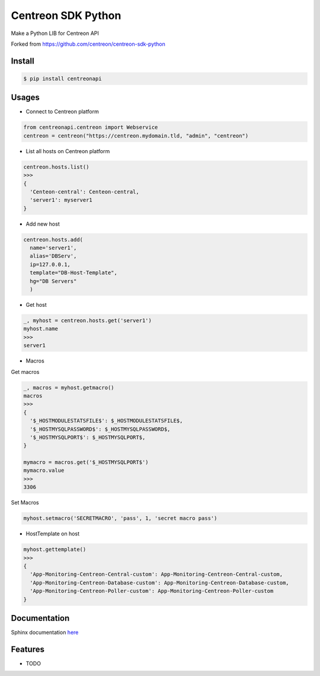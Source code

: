 =============================
Centreon SDK Python
=============================

.. image:: https://badge.fury.io/py/centreonapi.png
    :target: http://badge.fury.io/py/centreonapi

.. image:: https://travis-ci.com/guillaumewatteeux/centreon-sdk-python.svg?branch=master
    :target: https://travis-ci.org/guillaumewatteeux/centreon-sdk-python

Make a Python LIB for Centreon API

Forked from https://github.com/centreon/centreon-sdk-python

Install
-------

.. code-block:: shell

    $ pip install centreonapi

Usages
------

* Connect to Centreon platform

.. code-block:: python

    from centreonapi.centreon import Webservice
    centreon = centreon("https://centreon.mydomain.tld, "admin", "centreon")

* List all hosts on Centreon platform

.. code-block:: python

    centreon.hosts.list()
    >>>
    {
      'Centeon-central': Centeon-central,
      'server1': myserver1
    }


* Add new host

.. code-block:: python

    centreon.hosts.add(
      name='server1',
      alias='DBServ',
      ip=127.0.0.1,
      template="DB-Host-Template",
      hg="DB Servers"
      )

* Get host

.. code-block:: python

    _, myhost = centreon.hosts.get('server1')
    myhost.name
    >>>
    server1

* Macros

Get macros

.. code-block:: python

    _, macros = myhost.getmacro()
    macros
    >>>
    {
      '$_HOSTMODULESTATSFILE$': $_HOSTMODULESTATSFILE$,
      '$_HOSTMYSQLPASSWORD$': $_HOSTMYSQLPASSWORD$,
      '$_HOSTMYSQLPORT$': $_HOSTMYSQLPORT$,
    }

    mymacro = macros.get('$_HOSTMYSQLPORT$')
    mymacro.value
    >>>
    3306

Set Macros

.. code-block:: python

    myhost.setmacro('SECRETMACRO', 'pass', 1, 'secret macro pass')

* HostTemplate on host

.. code-block:: python

    myhost.gettemplate()
    >>>
    {
      'App-Monitoring-Centreon-Central-custom': App-Monitoring-Centreon-Central-custom,
      'App-Monitoring-Centreon-Database-custom': App-Monitoring-Centreon-Database-custom,
      'App-Monitoring-Centreon-Poller-custom': App-Monitoring-Centreon-Poller-custom
    }


Documentation
-------------

Sphinx documentation here_

.. _here: docs/_build/html/index.html

Features
--------

* TODO

